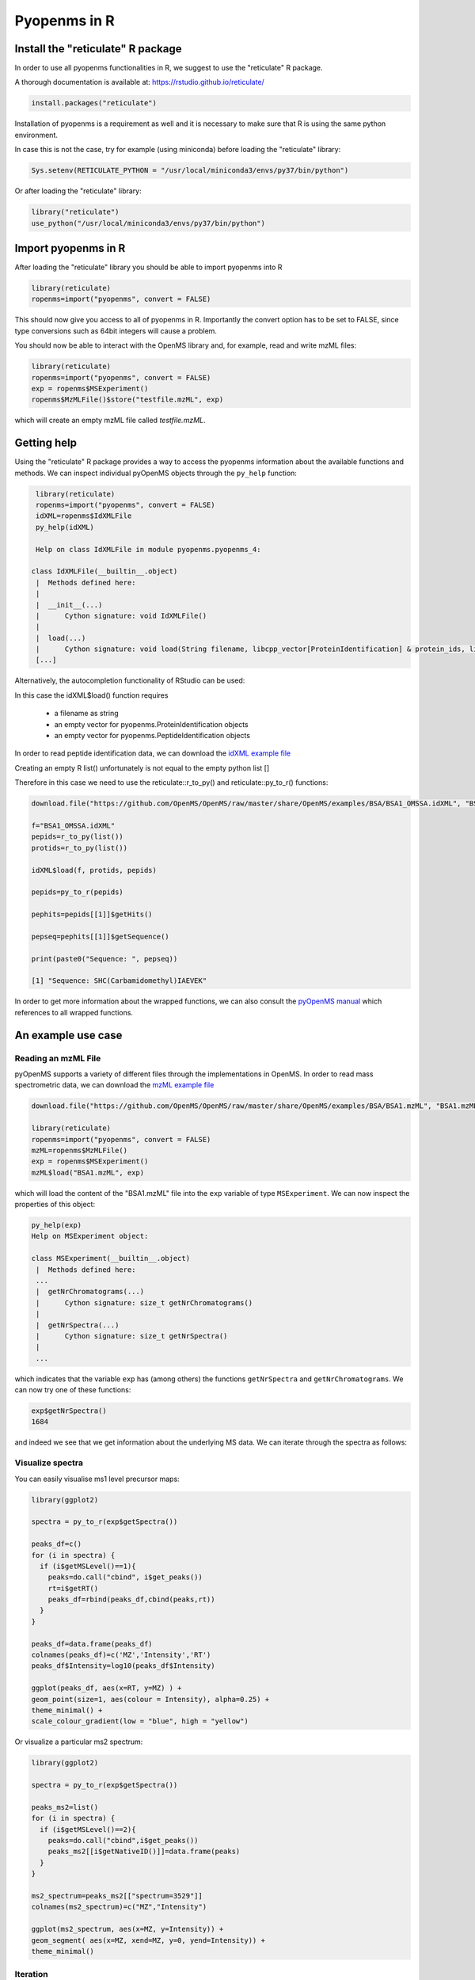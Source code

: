 Pyopenms in R
===============

Install the "reticulate" R package
**********************************

In order to use all pyopenms functionalities in R, we suggest to use the "reticulate" R package.

A thorough documentation is available at: https://rstudio.github.io/reticulate/

.. code-block:: R

    install.packages("reticulate")

Installation of pyopenms is a requirement as well and it is necessary to make sure that R is using the same python environment.

In case this is not the case, try for example (using miniconda) before loading the "reticulate" library:

.. code-block:: R

   Sys.setenv(RETICULATE_PYTHON = "/usr/local/miniconda3/envs/py37/bin/python")

Or after loading the "reticulate" library:

.. code-block:: R

   library("reticulate")
   use_python("/usr/local/miniconda3/envs/py37/bin/python")

Import pyopenms in R
********************

After loading the "reticulate" library you should be able to import pyopenms into R

.. code-block:: R

    library(reticulate)
    ropenms=import("pyopenms", convert = FALSE)

This should now give you access to all of pyopenms in R. Importantly the convert option
has to be set to FALSE, since type conversions such as 64bit integers will cause a problem.

You should now be able to interact with the OpenMS library and, for example, read and write mzML files:

.. code-block:: R

    library(reticulate)
    ropenms=import("pyopenms", convert = FALSE)
    exp = ropenms$MSExperiment()
    ropenms$MzMLFile()$store("testfile.mzML", exp)

which will create an empty mzML file called `testfile.mzML`.

Getting help
************

Using the "reticulate" R package provides a way to access the pyopenms information 
about the available functions and methods. We can inspect individual pyOpenMS objects 
through the ``py_help`` function:

.. code-block:: R

    library(reticulate)
    ropenms=import("pyopenms", convert = FALSE)
    idXML=ropenms$IdXMLFile
    py_help(idXML)

    Help on class IdXMLFile in module pyopenms.pyopenms_4:

   class IdXMLFile(__builtin__.object)
    |  Methods defined here:
    |  
    |  __init__(...)
    |      Cython signature: void IdXMLFile()
    |  
    |  load(...)
    |      Cython signature: void load(String filename, libcpp_vector[ProteinIdentification] & protein_ids, libcpp_vector[PeptideIdentification] & peptide_ids)
    [...]

Alternatively, the autocompletion functionality of RStudio can be used:

.. image:: img/R_autocompletion.png

In this case the idXML$load() function requires

       - a filename as string
       - an empty vector for pyopenms.ProteinIdentification objects
       - an empty vector for pyopenms.PeptideIdentification objects

In order to read peptide identification data, we can download the `idXML example file <https://github.com/OpenMS/OpenMS/raw/develop/master/OpenMS/examples/BSA/BSA1_OMSSA.idXML.mzML>`_

Creating an empty R list() unfortunately is not equal to the empty python list []

Therefore in this case we need to use the reticulate::r_to_py() and reticulate::py_to_r() functions:

.. code-block:: R

    download.file("https://github.com/OpenMS/OpenMS/raw/master/share/OpenMS/examples/BSA/BSA1_OMSSA.idXML", "BSA1_OMSSA.idXML")

    f="BSA1_OMSSA.idXML"
    pepids=r_to_py(list())
    protids=r_to_py(list())

    idXML$load(f, protids, pepids)

    pepids=py_to_r(pepids)

    pephits=pepids[[1]]$getHits()

    pepseq=pephits[[1]]$getSequence()

    print(paste0("Sequence: ", pepseq))

    [1] "Sequence: SHC(Carbamidomethyl)IAEVEK"

In order to get more information about the wrapped functions, we can also 
consult the `pyOpenMS manual <http://proteomics.ethz.ch/pyOpenMS_Manual.pdf>`_ 
which references to all wrapped functions.

An example use case
*******************

Reading an mzML File
^^^^^^^^^^^^^^^^^^^^

pyOpenMS supports a variety of different files through the implementations in
OpenMS. In order to read mass spectrometric data, we can download the `mzML
example file <https://github.com/OpenMS/OpenMS/raw/develop/master/OpenMS/examples/BSA/BSA1.mzML>`_

.. code-block:: R

    download.file("https://github.com/OpenMS/OpenMS/raw/master/share/OpenMS/examples/BSA/BSA1.mzML", "BSA1.mzML")

    library(reticulate)
    ropenms=import("pyopenms", convert = FALSE)
    mzML=ropenms$MzMLFile()
    exp = ropenms$MSExperiment()
    mzML$load("BSA1.mzML", exp)

which will load the content of the "BSA1.mzML" file into the ``exp``
variable of type ``MSExperiment``.
We can now inspect the properties of this object:

.. code-block:: R

    py_help(exp)
    Help on MSExperiment object:

    class MSExperiment(__builtin__.object)
     |  Methods defined here:
     ...
     |  getNrChromatograms(...)
     |      Cython signature: size_t getNrChromatograms()
     |
     |  getNrSpectra(...)
     |      Cython signature: size_t getNrSpectra()
     |
     ...


which indicates that the variable ``exp`` has (among others) the functions
``getNrSpectra`` and ``getNrChromatograms``. We can now try one of these functions:

.. code-block:: R

    exp$getNrSpectra()
    1684

and indeed we see that we get information about the underlying MS data. We can
iterate through the spectra as follows:

Visualize spectra
^^^^^^^^^^^^^^^^^

You can easily visualise ms1 level precursor maps:

.. code-block:: R

    library(ggplot2)

    spectra = py_to_r(exp$getSpectra())

    peaks_df=c()
    for (i in spectra) {
      if (i$getMSLevel()==1){
        peaks=do.call("cbind", i$get_peaks())
        rt=i$getRT()
        peaks_df=rbind(peaks_df,cbind(peaks,rt))
      }
    }

    peaks_df=data.frame(peaks_df)    
    colnames(peaks_df)=c('MZ','Intensity','RT')
    peaks_df$Intensity=log10(peaks_df$Intensity)

    ggplot(peaks_df, aes(x=RT, y=MZ) ) +
    geom_point(size=1, aes(colour = Intensity), alpha=0.25) +
    theme_minimal() +
    scale_colour_gradient(low = "blue", high = "yellow")


.. image:: img/R_ggplot_precursor_map.png

Or visualize a particular ms2 spectrum:

.. code-block:: R

    library(ggplot2)

    spectra = py_to_r(exp$getSpectra())

    peaks_ms2=list()
    for (i in spectra) {
      if (i$getMSLevel()==2){
        peaks=do.call("cbind",i$get_peaks())
        peaks_ms2[[i$getNativeID()]]=data.frame(peaks)
      }
    }

    ms2_spectrum=peaks_ms2[["spectrum=3529"]]
    colnames(ms2_spectrum)=c("MZ","Intensity")

    ggplot(ms2_spectrum, aes(x=MZ, y=Intensity)) +
    geom_segment( aes(x=MZ, xend=MZ, y=0, yend=Intensity)) +
    theme_minimal()


.. image:: img/R_ggplot_ms2.png

Iteration
^^^^^^^^^

Iterating over pyopenmsobjects is not equal to iterating over R vectors or lists.

Therefore we can not directly apply the usual functions such as apply() and have to use reticulate::iterate() instead:

.. code-block:: R

    spectrum = ropenms$MSSpectrum()
    mz = seq(1500, 500, -100)
    i = seq(10, 2000, length.out = length(mz))
    spectrum$set_peaks(list(mz, i))

    iterate(spectrum, function(x) {print(paste0("M/z :" , x$getMZ(), " Intensity: ", x$getIntensity()))})

    [1] "M/z :1500.0 Intensity: 10.0"
    [1] "M/z :1400.0 Intensity: 209.0"
    [1] "M/z :1300.0 Intensity: 408.0"
    [1] "M/z :1200.0 Intensity: 607.0"
    [1] "M/z :1100.0 Intensity: 806.0"
    [1] "M/z :1000.0 Intensity: 1005.0"
    [1] "M/z :900.0 Intensity: 1204.0"
    [1] "M/z :800.0 Intensity: 1403.0"
    [1] "M/z :700.0 Intensity: 1602.0"
    [1] "M/z :600.0 Intensity: 1801.0"
    [1] "M/z :500.0 Intensity: 2000.0"

or as a way around:

.. code-block:: R

    for (i in seq(0,py_to_r(spectrum$size())-1)) {
          print(spectrum[i]$getMZ())
          print(spectrum[i]$getIntensity())
    }
